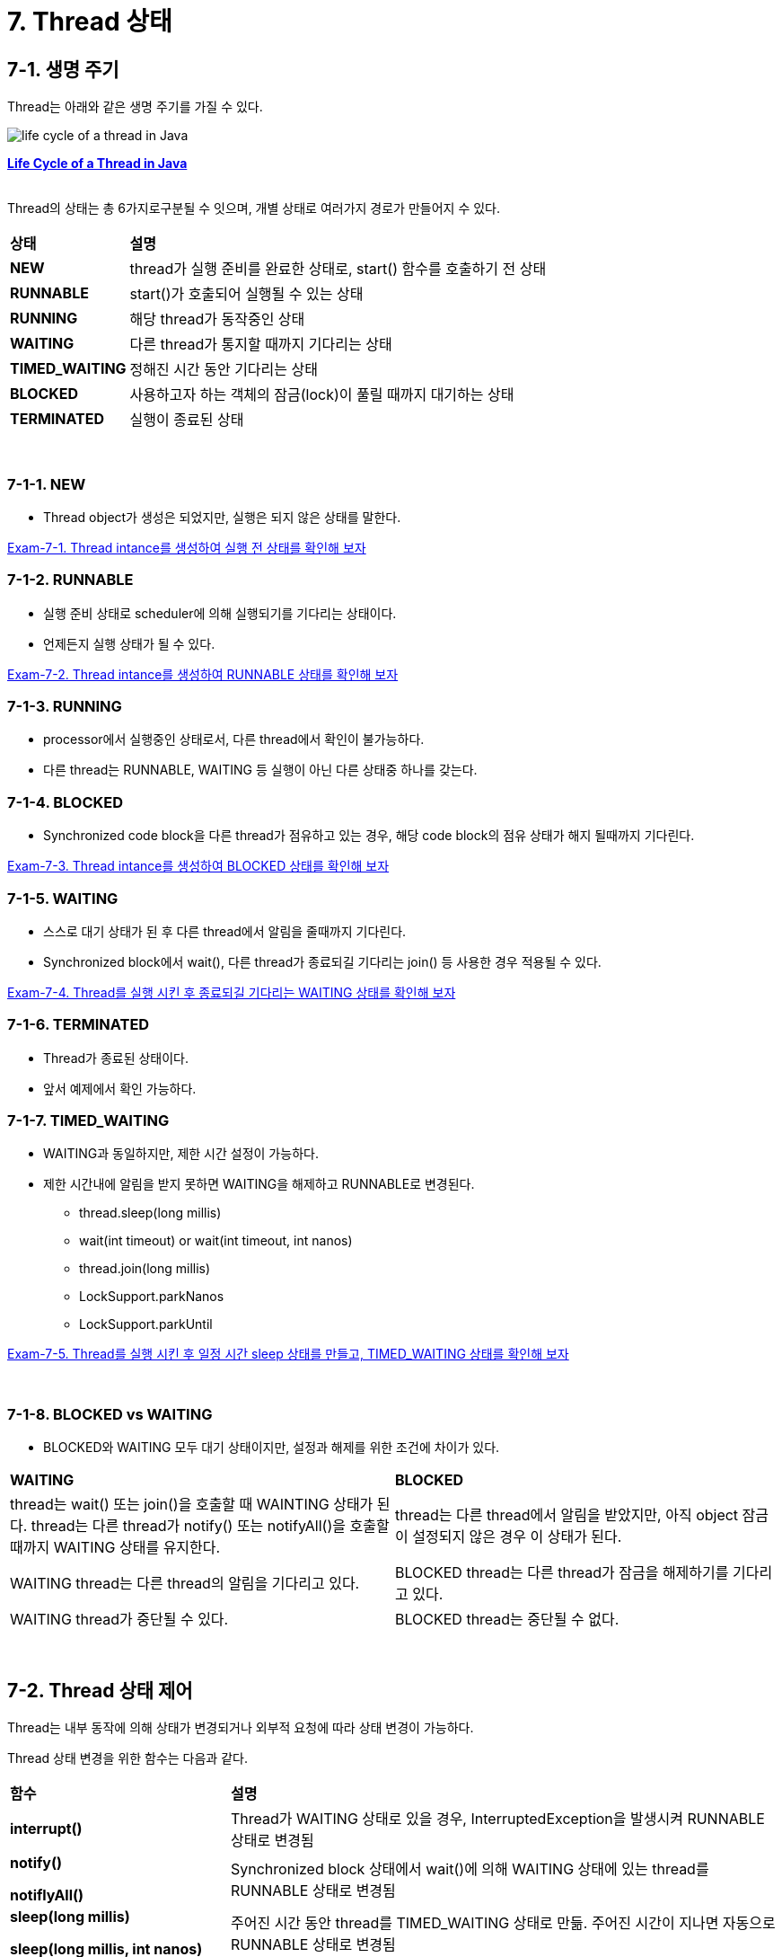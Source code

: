 = 7. Thread 상태

== 7-1. 생명 주기

Thread는 아래와 같은 생명 주기를 가질 수 있다.

image::https://www.baeldung.com/wp-content/uploads/2018/02/Life_cycle_of_a_Thread_in_Java.jpg["life cycle of a thread in Java"]

**link:https://www.baeldung.com/java-thread-lifecycle[Life Cycle of a Thread in Java]**

{empty} +
Thread의 상태는 총 6가지로구분될 수 잇으며, 개별 상태로 여러가지 경로가 만들어지 수 있다.

[frame=ends, cols="1,4"]
|===
^s|상태
^s|설명

^s|NEW
|thread가 실행 준비를 완료한 상태로, start() 함수를 호출하기 전 상태

^s|RUNNABLE
|start()가 호출되어 실행될 수 있는 상태

^s|RUNNING
|해당 thread가 동작중인 상태

^s|WAITING
|다른 thread가 통지할 때까지 기다리는 상태

^s|TIMED_WAITING
|정해진 시간 동안 기다리는 상태

^s|BLOCKED
|사용하고자 하는 객체의 잠금(lock)이 풀릴 때까지 대기하는 상태

^s|TERMINATED
|실행이 종료된 상태
|===

{empty} +

=== 7-1-1. NEW

* Thread object가 생성은 되었지만, 실행은 되지 않은 상태를 말한다.

link:exam/exam-07-01.adoc[Exam-7-1. Thread intance를 생성하여 실행 전 상태를 확인해 보자]

=== 7-1-2. RUNNABLE

* 실행 준비 상태로 scheduler에 의해 실행되기를 기다리는 상태이다.
* 언제든지 실행 상태가 될 수 있다.

link:exam/exam-07-02.adoc[Exam-7-2. Thread intance를 생성하여 RUNNABLE 상태를 확인해 보자]

=== 7-1-3. RUNNING

* processor에서 실행중인 상태로서, 다른 thread에서 확인이 불가능하다.
* 다른 thread는 RUNNABLE, WAITING 등 실행이 아닌 다른 상태중 하나를 갖는다.

=== 7-1-4. BLOCKED

* Synchronized code block을 다른 thread가 점유하고 있는 경우, 해당 code block의 점유 상태가 해지 될때까지 기다린다.

link:exam/exam-07-03.adoc[Exam-7-3. Thread intance를 생성하여 BLOCKED 상태를 확인해 보자]


=== 7-1-5. WAITING

* 스스로 대기 상태가 된 후 다른 thread에서 알림을 줄때까지 기다린다.
* Synchronized block에서 wait(), 다른 thread가 종료되길 기다리는 join() 등 사용한 경우 적용될 수 있다.

link:exam/exam-07-04.adoc[Exam-7-4. Thread를 실행 시킨 후 종료되길 기다리는 WAITING 상태를 확인해 보자]


=== 7-1-6. TERMINATED

* Thread가 종료된 상태이다.
* 앞서 예제에서 확인 가능하다.

=== 7-1-7. TIMED_WAITING

* WAITING과 동일하지만, 제한 시간 설정이 가능하다.
* 제한 시간내에 알림을 받지 못하면 WAITING을 해제하고 RUNNABLE로 변경된다.
** thread.sleep(long millis)
** wait(int timeout) or wait(int timeout, int nanos)
** thread.join(long millis)
** LockSupport.parkNanos
** LockSupport.parkUntil

link:exam/exam-07-05.adoc[Exam-7-5. Thread를 실행 시킨 후 일정 시간 sleep 상태를 만들고, TIMED_WAITING 상태를 확인해 보자]

{empty} +


=== 7-1-8. BLOCKED vs WAITING

* BLOCKED와 WAITING 모두 대기 상태이지만, 설정과 해제를 위한 조건에 차이가 있다.

[frame=ends,cols="1,1"]
|===
^|**WAITING**
^|**BLOCKED**

|thread는  wait() 또는 join()을 호출할 때 WAINTING 상태가 된다. thread는 다른 thread가 notify() 또는 notifyAll()을 호출할 때까지 WAITING 상태를 유지한다.
|thread는 다른 thread에서 알림을 받았지만, 아직 object 잠금이 설정되지 않은 경우 이 상태가 된다.

|WAITING thread는 다른 thread의 알림을 기다리고 있다.
|BLOCKED thread는 다른 thread가 잠금을 해제하기를 기다리고 있다.

|WAITING thread가 중단될 수 있다.
|BLOCKED thread는 중단될 수 없다.
|===

{empty} +


== 7-2. Thread 상태 제어

Thread는 내부 동작에 의해 상태가 변경되거나 외부적 요청에 따라 상태 변경이 가능하다.

Thread 상태 변경을 위한 함수는 다음과 같다.

[frame=ends,cols="2,5"]
|===
^s|함수
^s|설명

| *interrupt()*
| Thread가 WAITING 상태로 있을 경우, InterruptedException을 발생시켜 RUNNABLE 상태로 변경됨

a|
--
*notify()*

*notiflyAll()*
--
|Synchronized block 상태에서 wait()에 의해 WAITING 상태에 있는 thread를 RUNNABLE 상태로 변경됨

a|
--
*sleep(long millis)*

*sleep(long millis, int nanos)*
--
|주어진 시간 동안 thread를 TIMED_WAITING 상태로 만듦. 주어진 시간이 지나면 자동으로  RUNNABLE 상태로 변경됨

a|
--
*join()*

*join(long millis)*

*join(long millis, int nanos)*
--
|join()을 호출한 thread는 join을 요청한 thread가 종료될때 까지 대기함. Time parameter가 주어질 경우에는 해당 시간 동안만 대기하고, 시간 내에 thread가 종료되지 않으면 thread의 종료와 상관없이 RUNNABLE 상태로 변경됨.

a|
--
*wait()*

*wait(long millis)*

*wait(long millis, int nanos)*
--
|Synchonized block에서  thread를 WAITING 상태로 만듦. Parameter로 주어진 시간이 지나면 RUNNABLE 상태가 됨. 시간이 주어지지 않은 경우, 다른 thread에서 notify(), notifyAll() 호출에 의해 RUNNABLE 상태로 변경됨.

|*yield()*
| 일반적으로는 scheduler에 의해 thread간 상태가 전환되지만, yield()의 호출에 의해 RUNNING 상태의 thread는 RUNNABLE 상태로 변경되어 다른 thread가 동작할 수 있도록 함
|===


{empty} +


=== 7-2-1. interrupt()

* 대상 thread에 interrupt를 발생 시킨다.
* 대상 thread는 interrupt 발생 상태가 되고, WAITING 상태로 있을 때에는 InterruptException을 발생시키면서 RUNNABLE 상태로 변경된다.
* Java에는 thread제어를 위해 stop(), suspend(), resume() 등의 동작 제어와 관련된 method가 지원되고 있지만 기존 시스템과의 호환성을 위해 남겨 둘 뿐 안정성 문제로 인해 사용하지 말 것을 권고하고 있다.
* 이로 인해, sleep(), wait(), interrupt()는 thread 제어를 위해 많이 사용된다.

{empty} +

=== 7-2-2. wait()

* wait()를 호출한 thread는 synchronized block에서 lock을 풀고 WAITING 상태가 된다.

{empty} +

=== 7-2-3. notify()와 notifyAll()

* wait()와 함께 notify() 및 notifyAll()는 thread 간의 통신(?)을 설정하는 데 사용된다.
* Thread는 wait()를 호출하여 WAITING 상태로 들어간다. 이 thread는 다른 thread가 동일한 object에 대해 notify() 또는 notifyAll() 함수를 호출할 때까지 WAITING 상태에 있는다.
* wait() , notify() 및 notifyAll()을 호출하기 위해서는 block에 대한 lock이 있어야 하므로, synchronized method 또는 synchronized block 내에서만 호출이 가능하다.

**notify()는**

* Thread가 특정 object에 대해 notify()를 호출하면 해당 객체의 잠금 또는 모니터를 기다리는 thread 하나에 대해서만 알린다.

* 이때 선택되는 thread는 무작위이다. 즉, 통지를 위해 무작위로 하나의 thread가 선택된다.

* 통지된 thread는 즉시 object의 잠금을 가져오지 않고, 호출 thread가 해당 object의 잠금을 해제하면 가져온다. 그전까지는 BLOCKED 상태가 된다. 즉, 알림 전 thread는 WAITING 상태가 된다.
* 알림을 받으면 BLOCKED 상태로 이동하여 잠금을 얻을 때까지 BLOCKED 상태를 유지한다. 잠금을 얻으면 BLOCKED 상태에서 RUNNING 상태로 이동한다.

**notifyAll()은**

* Thread가 특정 object에 대해 notifyAll() 함수를 호출하면 해당 object의 잠금을 기다리고 있는 모든 thread에 알림이 표시된다.
* 통지된 모든 thread는 WAITING 상태에서 BLOCKED 상태로 이동하고, 우선순위에 따라 object의 잠금을 얻을 수 있다.
* Object의 잠금을 얻은 thread는 RUNNING 상태로 이동하고, 나머지 thread는 object 잠금을 얻을 때까지 BLOCKED 상태로 유지된다.

{empty} +

=== 7-2-4. sleep()

* static void sleep(long millis);
* static void sleep(long millis, int nanos);
* 지정된 시간 동안 thread를 일시 정지한다.
* 지정된 시간이 지나고 나면 다시 실행상태가 된다.

link:quiz/quiz-07-01.adoc[Quiz-7-1. sleep()를 이용해 일정 시간 간격으로 tick을 출력하는 ticker를 만들어라]

{empty} +

=== 7-2-5. wait() vs sleep()

* wait() 및 sleep()은 모두 일정 기간 동안 thread의 실행을 일시 중지하는 데 사용된다.
** Thread가 wait()를 호출할 때마다 보유하고 있는 잠금을 해제한 후 *WAITING* 상태가 된다.
** Thread가 sleep()를 호출할 때마다 보유하고 있는 잠금과 상관없이 *TIMED_WAITING* 상태가 된다.

* *WAITING* 상태(wait() 호출 후 상태)에 있는 thread는 동일한 잠금에서 notify( ) 또는 notifyAll() 함수를 호출하여 다른 thread에 의해 깨울 수 있다. 그러나, *TIMED_WAITING* 상태(sleep() 호출 후 상태)에 있는 thread는 깨울 수 없다. Thread가 잠자는 thread를 interrupt 하면 InterruptedException이 발생한다.
* wait()는 notify() 및 notifyAll()과 함께 thread간 상태 전환에 사용되며 sleep() 는 특정 시간 동안 현재 thread의 실행을 일시 중지하는 데 사용된다.
* wait()는 **java.lang.Object class**의 instance method이다. 즉, 이 method는 Java로 생성하는 모든 object에서 사용할 수 있다.
* sleep()는 **java.lang.Thread class**의 class method이다. 즉, thread에서만 사용할 수 있습니다.

**참고: link:https://www.baeldung.com/java-wait-and-sleep[Difference Between Wait and Sleep in Java]**
{empty} +

=== 7-2-6. join()

다른 thread가 실행을 완료할 때까지 호출한 thread가 대기한다.

join()는 3가지로 overloading 되어 있다.

* join() : 호출한 thread가 종료될 때까지 기다린다.
* join(long millis) : 호출한 thread를 지정된 시간 동안만 기다린다. 대기 시간은 밀리초 단위로 제어한다.
* join(long mills, int nanos) : 호출한 thread를 지정된 시간 동안 기다린다. 대기 시간은 나노초 단위로 제어한다.

link:quiz/quiz-07-02.adoc[Quiz-7-2. Thread를 실행시키고, 모든 thread가 종료되면 프로그램이 종료되도록 하라]


{empty} +

=== 7-2-7. yield() 함수

* static void static();
* 현재 thread가 processor의 현재 사용을 포기할 의향이 있지만, 가능한 빠른 시간 내에 다시 예약되기를 원한다고 scheduler에게 알리는 기능을 말한다.
* 하나의 thread가 프로세서를 과도하게 점유하지 않도록 조절할 수 있다.

link:https://www.baeldung.com/java-thread-yield[참고 : Brief Introduction to Java Thread.yield()]

{empty} +

---

ifndef::env-github[]
link:../index.adoc[돌아가기]
endif::[]

ifdef::env-github[]
link:../README.md[돌아가기]
endif::[]